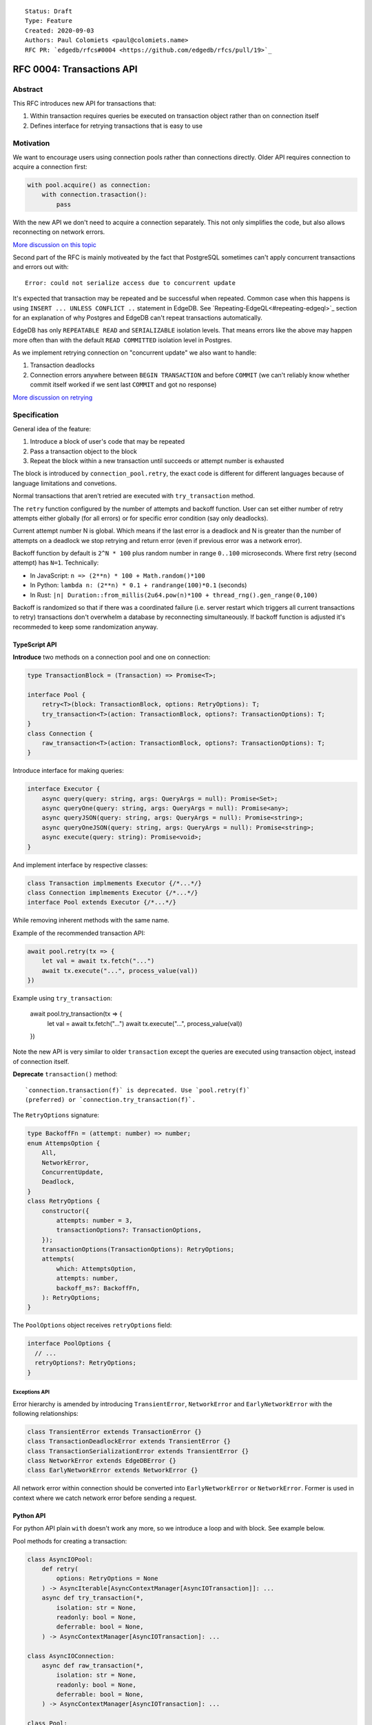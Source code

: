 ::

    Status: Draft
    Type: Feature
    Created: 2020-09-03
    Authors: Paul Colomiets <paul@colomiets.name>
    RFC PR: `edgedb/rfcs#0004 <https://github.com/edgedb/rfcs/pull/19>`_

==========================
RFC 0004: Transactions API
==========================


Abstract
========

This RFC introduces new API for transactions that:

1. Within transaction requires queries be executed on transaction object
   rather than on connection itself
2. Defines interface for retrying transactions that is easy to use


Motivation
==========

We want to encourage users using connection pools rather than connections
directly. Older API requires connection to acquire a connection first:

.. code-block:: python

   with pool.acquire() as connection:
       with connection.trasaction():
           pass

With the new API we don't need to acquire a connection separately. This
not only simplifies the code, but also allows reconnecting on network
errors.

`More discussion on this topic <https://github.com/edgedb/edgedb/discussions/1708>`_

Second part of the RFC is mainly motiveated by the fact that PostgreSQL
sometimes can't apply concurrent transactions and errors out with::

    Error: could not serialize access due to concurrent update

It's expected that transaction may be repeated and be successful when
repeated. Common case when this happens is using ``INSERT ... UNLESS
CONFLICT ..`` statement in EdgeDB. See `Repeating-EdgeQL<#repeating-edgeql>`_
section for an explanation of why Postgres and EdgeDB can't repeat transactions
automatically.

EdgeDB has only ``REPEATABLE READ`` and ``SERIALIZABLE`` isolation levels.
That means errors like the above may happen more often than with the
default ``READ COMMITTED`` isolation level in Postgres.

As we implement retrying connection on "concurrent update" we also want
to handle:

1. Transaction deadlocks
2. Connection errors anywhere between ``BEGIN TRANSACTION`` and before
   ``COMMIT`` (we can't reliably know whether commit itself worked if we sent
   last ``COMMIT`` and got no response)

`More discussion on retrying <https://github.com/edgedb/edgedb/discussions/1738>`_


Specification
=============

General idea of the feature:

1. Introduce a block of user's code that may be repeated
2. Pass a transaction object to the block
3. Repeat the block within a new transaction until succeeds or attempt
   number is exhausted

The block is introduced by ``connection_pool.retry``, the exact code
is different for different languages because of language limitations
and convetions.

Normal transactions that aren't retried are executed with
``try_transaction`` method.

The ``retry`` function configured by the number of attempts and backoff
function.  User can set either number of retry attempts either globally
(for all errors) or for specific error condition (say only deadlocks).

Current attempt number N is global. Which means if the last error is a
deadlock and N is greater than the number of attempts on a deadlock we
stop retrying and return error (even if previous error was a network
error).

Backoff function by default is ``2^N * 100`` plus random number in range
``0..100`` microseconds. Where first retry (second attempt) has ``N=1``.
Technically:

* In JavaScript: ``n => (2**n) * 100 + Math.random()*100``
* In Python: ``lambda n: (2**n) * 0.1 + randrange(100)*0.1`` (seconds)
* In Rust: ``|n| Duration::from_millis(2u64.pow(n)*100 + thread_rng().gen_range(0,100)``

Backoff is randomized so that if there was a coordinated failure (i.e.
server restart which triggers all current transactions to retry)
transactions don't overwhelm a database by reconnecting simultaneously.
If backoff function is adjusted it's recommeded to keep some
randomization anyway.


TypeScript API
--------------

**Introduce** two methods on a connection pool and one on connection:

.. code-block:: typescript

    type TransactionBlock = (Transaction) => Promise<T>;

    interface Pool {
        retry<T>(block: TransactionBlock, options: RetryOptions): T;
        try_transaction<T>(action: TransactionBlock, options?: TransactionOptions): T;
    }
    class Connection {
        raw_transaction<T>(action: TransactionBlock, options?: TransactionOptions): T;
    }

Introduce interface for making queries:

.. code-block:: typescript

    interface Executor {
        async query(query: string, args: QueryArgs = null): Promise<Set>;
        async queryOne(query: string, args: QueryArgs = null): Promise<any>;
        async queryJSON(query: string, args: QueryArgs = null): Promise<string>;
        async queryOneJSON(query: string, args: QueryArgs = null): Promise<string>;
        async execute(query: string): Promise<void>;
    }

And implement interface by respective classes:

.. code-block:: typescript

   class Transaction implmements Executor {/*...*/}
   class Connection implmements Executor {/*...*/}
   interface Pool extends Executor {/*...*/}

While removing inherent methods with the same name.

Example of the recommended transaction API:

.. code-block:: typescript

    await pool.retry(tx => {
        let val = await tx.fetch("...")
        await tx.execute("...", process_value(val))
    })

Example using ``try_transaction``:

    await pool.try_transaction(tx => {
        let val = await tx.fetch("...")
        await tx.execute("...", process_value(val))
    })

Note the new API is very similar to older ``transaction`` except the queries are
executed using transaction object, instead of connection itself.

**Deprecate** ``transaction()`` method::

    `connection.transaction(f)` is deprecated. Use `pool.retry(f)`
    (preferred) or `connection.try_transaction(f)`.

The ``RetryOptions`` signature:

.. code-block:: typescript

    type BackoffFn = (attempt: number) => number;
    enum AttempsOption {
        All,
        NetworkError,
        ConcurrentUpdate,
        Deadlock,
    }
    class RetryOptions {
        constructor({
            attempts: number = 3,
            transactionOptions?: TransactionOptions,
        });
        transactionOptions(TransactionOptions): RetryOptions;
        attempts(
            which: AttemptsOption,
            attempts: number,
            backoff_ms?: BackoffFn,
        ): RetryOptions;
    }

The ``PoolOptions`` object receives ``retryOptions`` field:

.. code-block:: typescript

    interface PoolOptions {
      // ...
      retryOptions?: RetryOptions;
    }

Exceptions API
``````````````

Error hierarchy is amended by introducing ``TransientError``, ``NetworkError``
and ``EarlyNetworkError`` with the following relationships:

.. code-block:: typescript

    class TransientError extends TransactionError {}
    class TransactionDeadlockError extends TransientError {}
    class TransactionSerializationError extends TransientError {}
    class NetworkError extends EdgeDBError {}
    class EarlyNetworkError extends NetworkError {}

All network error within connection should be converted into
``EarlyNetworkError`` or ``NetworkError``. Former is used in context
where we catch network error before sending a request.


Python API
----------

For python API plain ``with`` doesn't work any more, so we introduce a loop
and with block. See example below.

Pool methods for creating a transaction:

.. code-block:: python

   class AsyncIOPool:
       def retry(
           options: RetryOptions = None
       ) -> AsyncIterable[AsyncContextManager[AsyncIOTransaction]]: ...
       async def try_transaction(*,
           isolation: str = None,
           readonly: bool = None,
           deferrable: bool = None,
       ) -> AsyncContextManager[AsyncIOTransaction]: ...

   class AsyncIOConnection:
       async def raw_transaction(*,
           isolation: str = None,
           readonly: bool = None,
           deferrable: bool = None,
       ) -> AsyncContextManager[AsyncIOTransaction]: ...

   class Pool:
       def retry(
           options: RetryOptions = None
       ) -> Iterable[ContextManager[Transaction]]: ...
       def raw_transaction(
           isolation: str = None,
           readonly: bool = None,
           deferrable: bool = None,
       ) -> ContextManager[Transaction]: ...

   class Connection:
       def raw_transaction(
           isolation: str = None,
           readonly: bool = None,
           deferrable: bool = None,
       ) -> ContextManager[Transaction]: ...

Example usage of ``retry`` on async pool:

.. code-block:: python

    async for tx in db.retry():
      async with tx:
        let val = await tx.fetch("...")
        await tx.execute("...", process_value(val))

Example usage of ``retry`` on sync pool:

.. code-block:: python

    for tx in db.retry():
      with tx:
        let val = tx.fetch("...")
        tx.execute("...", process_value(val))

Example of ``try_transaction``:

.. code-block:: python

      async with db.try_transaction() as tx:
        let val = await tx.fetch("...")
        await tx.execute("...", process_value(val))

Note the new API is very similar to older ``transaction`` except the queries are
executed using transaction object, instead of connection itself.

**Deprecate** old transaction API::

    DeprecationWarning: `connection.transaction()` is deprecated. Use
    `pool.retry()` (preferred) or `connection.try_transaction()`.

Add ``RetryOptions`` class:

.. code-block:: Python

    type DelayFn = (attempt: number) => number;

    class AttempsOption(enum.Enum):
        ALL = "ALL"
        NETWORK_ERROR = "NETWORK_ERROR"
        CONCURRENT_UPDATE = "CONCURRENT_UPDATE"
        DEADLOCK = "DEADLOCK"

    class RetryOptions:
        def __init__(self, attempts=3): ...

        def transaction_options(self,
           isolation: str = None,
           readonly: bool = None,
           deferrable: bool = None,
        ) -> RetryOptions: ...

        def attempts(
            which: AttemptsOption,
            attempts: int,
            backoff_ms: Callable[[int], [float]],
        ): RetryOptions: ...
    }

Introduce the abstract classes for queries:

.. code-block:: python

    class AsyncExecutor(abc.AbstraceBaseClass):
        async def execute(self, query): ...
        async def query(self, query: str, *args, **kwargs) -> datatypes.Set: ...
        async def query_one(self, query: str, *args, **kwargs) -> typing.Any: ...
        async def query_json(self, query: str, *args, **kwargs) -> str: ...
        async def query_one_json(self, query: str, *args, **kwargs) -> str: ...

    class Executor(abc.AbstractClass):
        def query(self, query: str, *args, **kwargs) -> datatypes.Set: ...
        def query_one(self, query: str, *args, **kwargs) -> typing.Any: ...
        def query_json(self, query: str, *args, **kwargs) -> str: ...
        def query_one_json(self, query: str, *args, **kwargs) -> str: ...
        def execute(self, query: str) -> None: ...

These base classes should be implemented by respective classes:

.. code-block:: python

    class AsyncIOTransaction(AsyncExecutor): ...
    class AsyncIOConnection(AsyncExecutor): ...
    class AsyncIOPool(AsyncExecutor): ...
    class Transaction(Executor): ...
    class Connection(Executor): ...
    class Pool(Executor): ...


Exceptions API
``````````````

Error hierarchy is amended by introducing ``TransientError``, ``NetworkError``
and ``EarlyNetworkError`` with the following relationships:

.. code-block:: python

    class TransientError(TransactionError): ...
    class TransactionDeadlockError(TransientError): ...
    class TransactionSerializationError(TransientError): ...
    class NetworkError(EdgeDBError): ...
    class EarlyNetworkError(NetworkError): ...

All network error within connection should be converted into
``EarlyNetworkError`` or ``NetworkError``. Former is used in context
where we catch network error before sending a request.


Future Work
===========

Transaction on Specific Connection
----------------------------------

Do we want and how ``connection.retry()`` should work?

a. It may only retry on the same connection and fail on disconnect
b. It may reconnect and replace underlying socket in the connection
   object and retry
c. We may only allow transactions on connection pools

This can be postponed to later RFC when we know what are use cases of
it.


Retry Single Queries
--------------------

While it's tempting to retry ``pool.query`` and ``pool.execute`` calls,
it **gives the false sense of security**: no "concurrent update" issues
seen.  But it's better to see such error and turn the whole block of
code into a transaction rather than just a mutation. I.e. retrying a
single mutable request on a "concurrent update" error must be a
deliberate decision.


Retry Single Queries on Connection Error
----------------------------------------

To make changing EdgeDB address or restarting EdgeDB work nicely, we
need to retry simple queries on connection errors too:

.. code-block:: python

    pool.query("SELECT ..")

But there are couple of issues:

1. Repeating read-only queries is always safe, but we don't know which
   ones are readonly. We tackle this below.
2. Repeating non-readonly queries can be dangerous: they may be applied
   twice.

There are couple of ideas to differentiate read-only and mutable
queries:

1. We can expose "read-only" flag in ``Prepare`` (and it's always safe
   to retry before ``Execute`` happens)
2. Enable connection mode that forbids mutating queries outside of
   transaction and retry all (read-only) queries
3. Do (2) and have some method to override it on per-method-call basis
4. Or vice versa add ``pool.read_only_query()`` method
5. Add ``pool.read_only().query()``
6. Add ``pool.with_options({readonly: true}).query()``

Note: methods (2-6) are also helpful for working with primary/replica
installations. But probably only last two would allow full power, as they allow
``pool.read_only(primary=true)`` (i.e. in case you need read-only transaction
that can't go to a replica).

This issue can be solved by a later RFC.


Learning Curve
==============

This complicates learning curve, but:

1. This is already a problem in Postgres, there a lot of people who
   ignore the issue for pet projects and a lot of startups having "normal"
   rate or 500 errors at any point of time, while it's preventable.
2. Repeating transactions would make less incentive to keep transactions
   open for a long time (e.g. while accessing slow network resources like
   external API), which is a problem of itself.
3. Even if we never have failed concurrent updates we would want
   seamless reconnect on connection failures (i.e. server restart,
   primary/replica change, etc.)
4. To make learning curves shorter I think we should intentionally
   inject failures. This is needed so that users quickly find out that side
   effects of their transactions are in effect several times.

So while increasing learning curve, we fix heisenbugs and simplify
operations.

Failure Injection
-----------------

The following is proposed to be done by default:

Collect statitics of how many queries are executed in the previous
second and on each new request trigger a failure with the probability of
``1/n`` where ``n`` is the number of requests in the previous second. We
still need to figure out whether ``n`` counts queries, transactions, or
mutable queries/transactions (and have a list of exceptions, perhaps:
dump+restore+migrations).

The idea is that there will be ~1 failure per second. So on local
instance when testing manually it would hit almost every request (which
is fine as repeating them shouldn't be prohibitively costly). But under
a huge load of thousands requests per second, one retry per second
doesn't influence anything so even for production and/or benchmarks this
is fine.

I think it should be disabled by an explicit command-line argument like
``--disable-failure-injection`` but might be tweaked with configuration
settings?


Alternatives
============

Alternative Names
-----------------

For ``retry`` method:

1. ``db.atomic(t => t.execute(..))``
2. ``db.mutate(transaction => transaction.execute(..))``
3. ``db.apply(transaction => transaction.execute(..))``
4. ``db.unit_of_work(t => t.execute(..))``
5. ``db.block(t => t.execute(..))``
6. ``db.try(transaction => transaction.execute(..))``
7. ``db.retry_transaction(t => t.execute(..))``

For ``try_transaction`` method:

1. ``with db.raw_transaction() as t:``
2. ``with db.plain_transaction() as t:``
3. ``with db.unreliable_transaction() as t:``
4. ``with db.single_transaction() as t:``


Alternative Python API
----------------------

For python API we could support funcional API:

.. code-block:: python

    def handler(req, db: edgedb.Pool):
        await db.retry(my_tx, req)

    async def my_tx(transaction, req):
        let val = await transaction.fetch("...")
        await transaction.execute("...", process_value(val))

And/or decorator API:

.. code-block:: python

    def handler(req, db: edgedb.Pool):
        do_something(req)

        @db.retry()
        def my_tx(transaction):
            let val = transaction.fetch("...")
            transaction.execute("...", process_value(val))

        return render_page(val)

Function call API has the issue of variables are propagated either
are parameters to ``retry`` function itself or force users using
``partial``.

While decorator API doesn't work for async code or at least requires
extra ``await ...`` line.


Alternative Exceptions API
--------------------------

Instead of classes we might have `is_transient`, `is_network_failure`,
`is_early_network_error` method on `EdgeDBError` class. This would allow
adding more errors later without changing class hierarchy.


Repeating EdgeQL
----------------

One may think that why we can collect all the queries in the client (or
even at the server) and retry.

The problem is that sometimes writes depend on previous reads:

.. code-block:: python

    user = await db.query_row("SELECT User {balance}")
    prod = await db.query_row("SELECT Product {price}")
    if user.balance > prod.price:
        await db.query(
            "SELECT User { balance := .balance - <decimal>$price }",
            price=prod.price)
    else:
        return "not enough money"

If it happens that two transactions updating money will happen
concurrently, it's possible that user have negative balance, even while
code suggests it can't (when retrying transaction we don't check ``if``
again). But if we retry the whole block of code it will work correctly.


Enabling Retries in Connection Options
--------------------------------------

At least for JavaScript we could keep old API, and then use connection
configuration to introduce retries:

.. code-block:: javascript

    let conn = connect('mydb', {transactionRetries: 5});
    await conn.transaction(t => {
      // ...
    })

There are few problems of this approach:

1. This is **not composable**: some sub-application might want to rely
   on repeating transaction, but no way to ensure that. Another
   sub-application might repeat manually an extra repeating automatically
   might make transaction slower and introduce unexpected repeatable side
   effects.
2. This doesn't help in case of pythonic `with db.transaction()` as we
   allow now.
3. If we're advising `transaction` on connection object, reconnecting on
   network failures would be an issue


Keep `transaction` as but Add a Helper for Retrying
---------------------------------------------------

The problem with this approach is that it hard to teach using `retry`
when raw transactions "work on my laptop". However, this is somewhat
alleviated by failure injection.


External References
===================

* `Transaction API Discussion <https://github.com/edgedb/edgedb/discussions/1708>`_
* `Transaction Retry Discussion <https://github.com/edgedb/edgedb/discussions/1738>`_
